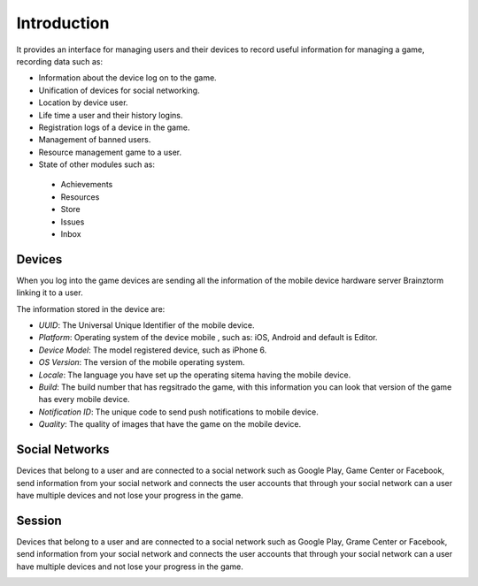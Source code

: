 Introduction
============

It provides an interface for managing users and their devices to record useful
information for managing a game, recording data such as:

- Information about the device log on to the game.
- Unification of devices for social networking.
- Location by device user.
- Life time a user and their history logins.
- Registration logs of a device in the game.
- Management of banned users.
- Resource management game to a user.
- State of other modules such as:
 - Achievements
 - Resources
 - Store
 - Issues
 - Inbox

Devices
-------
When you log into the game devices are sending all the information of the mobile
device hardware server Brainztorm linking it to a user.

.. image:: images/devices.png

The information stored in the device are:

- *UUID*: The Universal Unique Identifier of the mobile device.
- *Platform*: Operating system of the device mobile , such as: iOS, Android and default is Editor.
- *Device Model*: The model registered device, such as iPhone 6.
- *OS Version*: The version of the mobile operating system.
- *Locale*: The language you have set up the operating sitema having the mobile device.
- *Build*: The build number that has regsitrado the game, with this information you can look that version of the game has every mobile device.
- *Notification ID*: The unique code to send push notifications to mobile device.
- *Quality*: The quality of images that have the game on the mobile device.

.. image:: images/devices2.png

Social Networks
---------------
Devices that belong to a user and are connected to a social network such as
Google Play, Game Center or Facebook, send information from your social network
and connects the user accounts that through your social network can a user have
multiple devices and not lose your progress in the game.

.. image:: images/social.png

Session
---------------
Devices that belong to a user and are connected to a social network such as
Google Play, Grame Center or Facebook, send information from your social network
and connects the user accounts that through your social network can a user have
multiple devices and not lose your progress in the game.

.. image:: images/session.png
